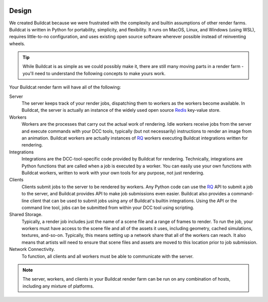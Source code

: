 .. image:: ../artwork/buildcat.png
  :width: 200px
  :align: right

.. _design:

Design
======

We created Buildcat because we were frustrated with the complexity and builtin
assumptions of other render farms.  Buildcat is written in Python for
portability, simplicity, and flexibility.  It runs on MacOS, Linux, and Windows
(using WSL), requires little-to-no configuration, and uses existing open source
software wherever possible instead of reinventing wheels.

.. tip::
    While Buildcat is as simple as we could possibly make it, there are still
    many moving parts in a render farm - you'll need to understand the
    following concepts to make yours work.

Your Buildcat render farm will have all of the following:

Server
    The server keeps track of your render jobs, dispatching them to
    workers as the workers become available.  In Buildcat, the server
    is actually an instance of the widely used open source `Redis <https://redis.io>`_
    key-value store.

Workers
    Workers are the processes that carry out the actual work of rendering.
    Idle workers receive jobs from the server and execute commands with your
    DCC tools, typically (but not necessarily) instructions to render an image
    from an animation.  Buildcat workers are actually instances of `RQ <https://python-rq.org>`_
    workers executing Buildcat integrations written for rendering.

Integrations
    Integrations are the DCC-tool-specific code provided by Buildcat for
    rendering.  Technically, integrations are Python functions that are called
    when a job is executed by a worker.  You can easily use your own functions
    with Buildcat workers, written to work with your own tools for any purpose,
    not just rendering.

Clients
    Clients submit jobs to the server to be rendered by workers.  Any Python
    code can use the `RQ <https://python-rq.org>`_ API to submit a job to the
    server, and Buildcat provides API to make job submissions even easier.
    Buildcat also provides a command-line client that can be used to submit
    jobs using any of Buildcat's builtin integrations.  Using the API or the
    command line tool, jobs can  be submitted from within your DCC tool using
    scripting.

Shared Storage.
    Typically, a render job includes just the name of a scene file and a range
    of frames to render. To run the job, your workers must have access to the
    scene file and all of the assets it uses, including geometry, cached
    simulations, textures, and-so-on.  Typically, this means setting up a network
    share that all of the workers can reach.  It also means that artists will need
    to ensure that scene files and assets are moved to this location prior to job
    submission.

Network Connectivity.
    To function, all clients and all workers must be able to communicate with the
    server.


.. note::
    The server, workers, and clients in your Buildcat render farm can be run on any
    combination of hosts, including any mixture of platforms.

